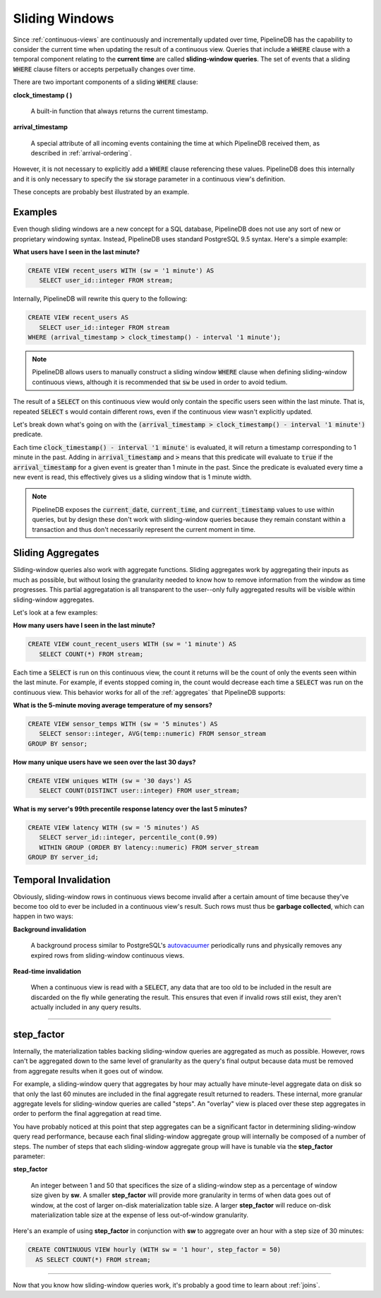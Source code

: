 .. _sliding-windows:

Sliding Windows
============================

Since :ref:`continuous-views` are continuously and incrementally updated over time, PipelineDB has the capability to consider the current time when updating the result of a continuous view. Queries that include a :code:`WHERE` clause with a temporal component relating to the **current time** are called **sliding-window queries**. The set of events that a sliding :code:`WHERE` clause filters or accepts perpetually changes over time.

There are two important components of a sliding :code:`WHERE` clause:

**clock_timestamp ( )**

	A built-in function that always returns the current timestamp.

**arrival_timestamp**

	A special attribute of all incoming events containing the time at which PipelineDB received them, as described in :ref:`arrival-ordering`.

However, it is not necessary to explicitly add a :code:`WHERE` clause referencing these values. PipelineDB does this internally and it is only necessary to specify
the :code:`sw` storage parameter in a continuous view's definition.

These concepts are probably best illustrated by an example.


Examples
------------

Even though sliding windows are a new concept for a SQL database, PipelineDB does not use any sort of new or proprietary windowing syntax. Instead, PipelineDB uses standard PostgreSQL 9.5 syntax. Here's a simple example:

**What users have I seen in the last minute?**

.. code-block:: sql

	CREATE VIEW recent_users WITH (sw = '1 minute') AS
	   SELECT user_id::integer FROM stream;

Internally, PipelineDB will rewrite this query to the following:

.. code-block:: sql

  CREATE VIEW recent_users AS
     SELECT user_id::integer FROM stream
  WHERE (arrival_timestamp > clock_timestamp() - interval '1 minute');

.. note:: PipelineDB allows users to manually construct a sliding window :code:`WHERE` clause when defining sliding-window continuous views, although it is recommended that :code:`sw` be used in order to avoid tedium. 

The result of a :code:`SELECT` on this continuous view would only contain the specific users seen within the last minute. That is, repeated :code:`SELECT` s would contain different rows, even if the continuous view wasn't explicitly updated.

Let's break down what's going on with the :code:`(arrival_timestamp > clock_timestamp() - interval '1 minute')` predicate.

Each time :code:`clock_timestamp() - interval '1 minute'` is evaluated, it will return a timestamp corresponding to 1 minute in the past. Adding in :code:`arrival_timestamp` and :code:`>` means that this predicate will evaluate to :code:`true` if the :code:`arrival_timestamp` for a given event is greater than 1 minute in the past. Since the predicate is evaluated every time a new event is read, this effectively gives us a sliding window that is 1 minute width.

.. note:: PipelineDB exposes the :code:`current_date`, :code:`current_time`, and :code:`current_timestamp` values to use within queries, but by design these don't work with sliding-window queries because they remain constant within a transaction and thus don't necessarily represent the current moment in time.


Sliding Aggregates
-------------------

Sliding-window queries also work with aggregate functions. Sliding aggregates work by aggregating their inputs as much as possible, but without losing the granularity needed to know how to remove information from the window as time progresses. This partial aggregatation is all transparent to the user--only fully aggregated results will be visible within sliding-window aggregates.

Let's look at a few examples:

**How many users have I seen in the last minute?**

.. code-block:: psql

	CREATE VIEW count_recent_users WITH (sw = '1 minute') AS
	   SELECT COUNT(*) FROM stream;

Each time a :code:`SELECT` is run on this continuous view, the count it returns will be the count of only the events seen within the last minute. For example, if events stopped coming in, the count would decrease each time a :code:`SELECT` was run on the continuous view. This behavior works for all of the :ref:`aggregates` that PipelineDB supports:

**What is the 5-minute moving average temperature of my sensors?**

.. code-block:: sql

	CREATE VIEW sensor_temps WITH (sw = '5 minutes') AS
	   SELECT sensor::integer, AVG(temp::numeric) FROM sensor_stream
	GROUP BY sensor;

**How many unique users have we seen over the last 30 days?**

.. code-block:: sql

	CREATE VIEW uniques WITH (sw = '30 days') AS
	   SELECT COUNT(DISTINCT user::integer) FROM user_stream;

**What is my server's 99th precentile response latency over the last 5 minutes?**

.. code-block:: sql

	CREATE VIEW latency WITH (sw = '5 minutes') AS
	   SELECT server_id::integer, percentile_cont(0.99)
	   WITHIN GROUP (ORDER BY latency::numeric) FROM server_stream
	GROUP BY server_id;

Temporal Invalidation
-----------------------

Obviously, sliding-window rows in continuous views become invalid after a certain amount of time because they've become too old to ever be included in a continuous view's result. Such rows must thus be **garbage collected**, which can happen in two ways:


**Background invalidation**

	A background process similar to PostgreSQL's autovacuumer_ periodically runs and physically removes any expired rows from sliding-window continuous views.

.. _autovacuumer: http://www.postgresql.org/docs/current/static/runtime-config-autovacuum.html

**Read-time invalidation**

	When a continuous view is read with a :code:`SELECT`, any data that are too old to be included in the result are discarded on the fly while generating the result. This ensures that even if invalid rows still exist, they aren't actually included in any query results.

-----------------------


step_factor
-------------------------

Internally, the materialization tables backing sliding-window queries are aggregated as much as possible. However, rows can't be aggregated down to the same level of granularity as the query's final output because data must be removed from aggregate results when it goes out of window.

For example, a sliding-window query that aggregates by hour may actually have minute-level aggregate data on disk so that only the last 60 minutes are included in the final aggregate result returned to readers. These internal, more granular aggregate levels for sliding-window queries are called "steps". An "overlay" view is placed over these step aggregates in order to perform the final aggregation at read time.

You have probably noticed at this point that step aggregates can be a significant factor in determining sliding-window query read performance, because each final sliding-window aggregate group will internally be composed of a number of steps. The number of steps that each sliding-window aggregate group will have is tunable via the **step_factor** parameter:

**step_factor**

  An integer between 1 and 50 that specifices the size of a sliding-window step as a percentage of window size given by **sw**. A smaller **step_factor** will provide more granularity in terms of when data goes out of window, at the cost of larger on-disk materialization table size. A larger **step_factor** will reduce on-disk materialization table size at the expense of less out-of-window granularity.

Here's an example of using **step_factor** in conjunction with **sw** to aggregate over an hour with a step size of 30 minutes:


.. code-block:: sql

  CREATE CONTINUOUS VIEW hourly (WITH sw = '1 hour', step_factor = 50)
    AS SELECT COUNT(*) FROM stream;

-----------------------------

Now that you know how sliding-window queries work, it's probably a good time to learn about :ref:`joins`.

